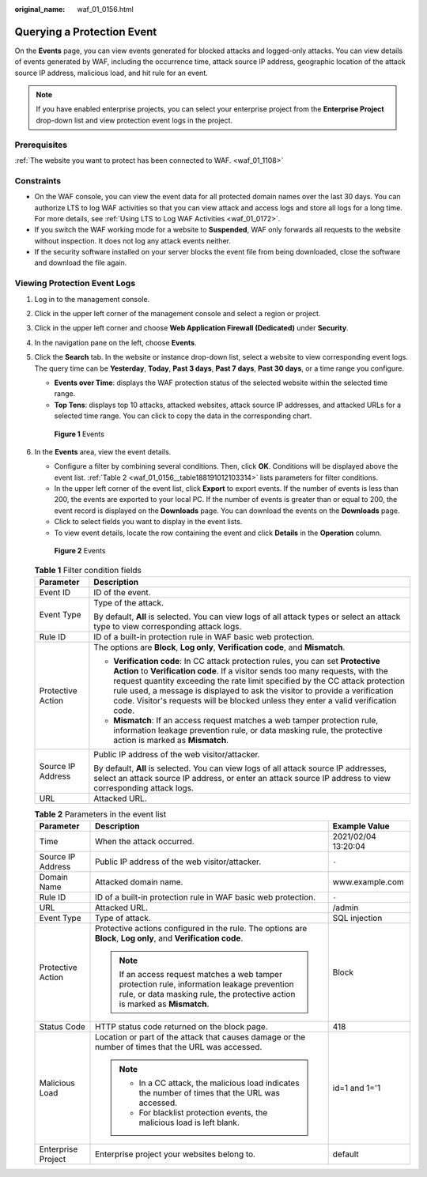 :original_name: waf_01_0156.html

.. _waf_01_0156:

Querying a Protection Event
===========================

On the **Events** page, you can view events generated for blocked attacks and logged-only attacks. You can view details of events generated by WAF, including the occurrence time, attack source IP address, geographic location of the attack source IP address, malicious load, and hit rule for an event.

.. note::

   If you have enabled enterprise projects, you can select your enterprise project from the **Enterprise Project** drop-down list and view protection event logs in the project.

Prerequisites
-------------

:ref:`The website you want to protect has been connected to WAF. <waf_01_1108>`

Constraints
-----------

-  On the WAF console, you can view the event data for all protected domain names over the last 30 days. You can authorize LTS to log WAF activities so that you can view attack and access logs and store all logs for a long time. For more details, see :ref:`Using LTS to Log WAF Activities <waf_01_0172>`.
-  If you switch the WAF working mode for a website to **Suspended**, WAF only forwards all requests to the website without inspection. It does not log any attack events neither.
-  If the security software installed on your server blocks the event file from being downloaded, close the software and download the file again.

Viewing Protection Event Logs
-----------------------------

#. Log in to the management console.

#. Click |image1| in the upper left corner of the management console and select a region or project.

#. Click |image2| in the upper left corner and choose **Web Application Firewall (Dedicated)** under **Security**.

#. In the navigation pane on the left, choose **Events**.

#. Click the **Search** tab. In the website or instance drop-down list, select a website to view corresponding event logs. The query time can be **Yesterday**, **Today**, **Past 3 days**, **Past 7 days**, **Past 30 days**, or a time range you configure.

   -  **Events over Time**: displays the WAF protection status of the selected website within the selected time range.
   -  **Top Tens**: displays top 10 attacks, attacked websites, attack source IP addresses, and attacked URLs for a selected time range. You can click |image3| to copy the data in the corresponding chart.


   .. figure:: /_static/images/en-us_image_0000001683558966.png
      :alt: **Figure 1** Events

      **Figure 1** Events

#. In the **Events** area, view the event details.

   -  Configure a filter by combining several conditions. Then, click **OK**. Conditions will be displayed above the event list. :ref:`Table 2 <waf_01_0156__table188191012103314>` lists parameters for filter conditions.
   -  In the upper left corner of the event list, click **Export** to export events. If the number of events is less than 200, the events are exported to your local PC. If the number of events is greater than or equal to 200, the event record is displayed on the **Downloads** page. You can download the events on the **Downloads** page.
   -  Click |image4| to select fields you want to display in the event lists.
   -  To view event details, locate the row containing the event and click **Details** in the **Operation** column.


   .. figure:: /_static/images/en-us_image_0000001731648345.png
      :alt: **Figure 2** Events

      **Figure 2** Events

   .. table:: **Table 1** Filter condition fields

      +-----------------------------------+--------------------------------------------------------------------------------------------------------------------------------------------------------------------------------------------------------------------------------------------------------------------------------------------------------------------------------------------------------------------------------------------------------------------------+
      | Parameter                         | Description                                                                                                                                                                                                                                                                                                                                                                                                              |
      +===================================+==========================================================================================================================================================================================================================================================================================================================================================================================================================+
      | Event ID                          | ID of the event.                                                                                                                                                                                                                                                                                                                                                                                                         |
      +-----------------------------------+--------------------------------------------------------------------------------------------------------------------------------------------------------------------------------------------------------------------------------------------------------------------------------------------------------------------------------------------------------------------------------------------------------------------------+
      | Event Type                        | Type of the attack.                                                                                                                                                                                                                                                                                                                                                                                                      |
      |                                   |                                                                                                                                                                                                                                                                                                                                                                                                                          |
      |                                   | By default, **All** is selected. You can view logs of all attack types or select an attack type to view corresponding attack logs.                                                                                                                                                                                                                                                                                       |
      +-----------------------------------+--------------------------------------------------------------------------------------------------------------------------------------------------------------------------------------------------------------------------------------------------------------------------------------------------------------------------------------------------------------------------------------------------------------------------+
      | Rule ID                           | ID of a built-in protection rule in WAF basic web protection.                                                                                                                                                                                                                                                                                                                                                            |
      +-----------------------------------+--------------------------------------------------------------------------------------------------------------------------------------------------------------------------------------------------------------------------------------------------------------------------------------------------------------------------------------------------------------------------------------------------------------------------+
      | Protective Action                 | The options are **Block**, **Log only**, **Verification code**, and **Mismatch**.                                                                                                                                                                                                                                                                                                                                        |
      |                                   |                                                                                                                                                                                                                                                                                                                                                                                                                          |
      |                                   | -  **Verification code**: In CC attack protection rules, you can set **Protective Action** to **Verification code**. If a visitor sends too many requests, with the request quantity exceeding the rate limit specified by the CC attack protection rule used, a message is displayed to ask the visitor to provide a verification code. Visitor's requests will be blocked unless they enter a valid verification code. |
      |                                   | -  **Mismatch**: If an access request matches a web tamper protection rule, information leakage prevention rule, or data masking rule, the protective action is marked as **Mismatch**.                                                                                                                                                                                                                                  |
      +-----------------------------------+--------------------------------------------------------------------------------------------------------------------------------------------------------------------------------------------------------------------------------------------------------------------------------------------------------------------------------------------------------------------------------------------------------------------------+
      | Source IP Address                 | Public IP address of the web visitor/attacker.                                                                                                                                                                                                                                                                                                                                                                           |
      |                                   |                                                                                                                                                                                                                                                                                                                                                                                                                          |
      |                                   | By default, **All** is selected. You can view logs of all attack source IP addresses, select an attack source IP address, or enter an attack source IP address to view corresponding attack logs.                                                                                                                                                                                                                        |
      +-----------------------------------+--------------------------------------------------------------------------------------------------------------------------------------------------------------------------------------------------------------------------------------------------------------------------------------------------------------------------------------------------------------------------------------------------------------------------+
      | URL                               | Attacked URL.                                                                                                                                                                                                                                                                                                                                                                                                            |
      +-----------------------------------+--------------------------------------------------------------------------------------------------------------------------------------------------------------------------------------------------------------------------------------------------------------------------------------------------------------------------------------------------------------------------------------------------------------------------+

   .. _waf_01_0156__table188191012103314:

   .. table:: **Table 2** Parameters in the event list

      +-----------------------+---------------------------------------------------------------------------------------------------------------------------------------------------------------------------+-----------------------+
      | Parameter             | Description                                                                                                                                                               | Example Value         |
      +=======================+===========================================================================================================================================================================+=======================+
      | Time                  | When the attack occurred.                                                                                                                                                 | 2021/02/04 13:20:04   |
      +-----------------------+---------------------------------------------------------------------------------------------------------------------------------------------------------------------------+-----------------------+
      | Source IP Address     | Public IP address of the web visitor/attacker.                                                                                                                            | ``-``                 |
      +-----------------------+---------------------------------------------------------------------------------------------------------------------------------------------------------------------------+-----------------------+
      | Domain Name           | Attacked domain name.                                                                                                                                                     | www.example.com       |
      +-----------------------+---------------------------------------------------------------------------------------------------------------------------------------------------------------------------+-----------------------+
      | Rule ID               | ID of a built-in protection rule in WAF basic web protection.                                                                                                             | ``-``                 |
      +-----------------------+---------------------------------------------------------------------------------------------------------------------------------------------------------------------------+-----------------------+
      | URL                   | Attacked URL.                                                                                                                                                             | /admin                |
      +-----------------------+---------------------------------------------------------------------------------------------------------------------------------------------------------------------------+-----------------------+
      | Event Type            | Type of attack.                                                                                                                                                           | SQL injection         |
      +-----------------------+---------------------------------------------------------------------------------------------------------------------------------------------------------------------------+-----------------------+
      | Protective Action     | Protective actions configured in the rule. The options are **Block**, **Log only**, and **Verification code**.                                                            | Block                 |
      |                       |                                                                                                                                                                           |                       |
      |                       | .. note::                                                                                                                                                                 |                       |
      |                       |                                                                                                                                                                           |                       |
      |                       |    If an access request matches a web tamper protection rule, information leakage prevention rule, or data masking rule, the protective action is marked as **Mismatch**. |                       |
      +-----------------------+---------------------------------------------------------------------------------------------------------------------------------------------------------------------------+-----------------------+
      | Status Code           | HTTP status code returned on the block page.                                                                                                                              | 418                   |
      +-----------------------+---------------------------------------------------------------------------------------------------------------------------------------------------------------------------+-----------------------+
      | Malicious Load        | Location or part of the attack that causes damage or the number of times that the URL was accessed.                                                                       | id=1 and 1='1         |
      |                       |                                                                                                                                                                           |                       |
      |                       | .. note::                                                                                                                                                                 |                       |
      |                       |                                                                                                                                                                           |                       |
      |                       |    -  In a CC attack, the malicious load indicates the number of times that the URL was accessed.                                                                         |                       |
      |                       |    -  For blacklist protection events, the malicious load is left blank.                                                                                                  |                       |
      +-----------------------+---------------------------------------------------------------------------------------------------------------------------------------------------------------------------+-----------------------+
      | Enterprise Project    | Enterprise project your websites belong to.                                                                                                                               | default               |
      +-----------------------+---------------------------------------------------------------------------------------------------------------------------------------------------------------------------+-----------------------+

.. |image1| image:: /_static/images/en-us_image_0000001335953214.jpg
.. |image2| image:: /_static/images/en-us_image_0000001652007168.png
.. |image3| image:: /_static/images/en-us_image_0000001586593518.png
.. |image4| image:: /_static/images/en-us_image_0000001336165028.png
